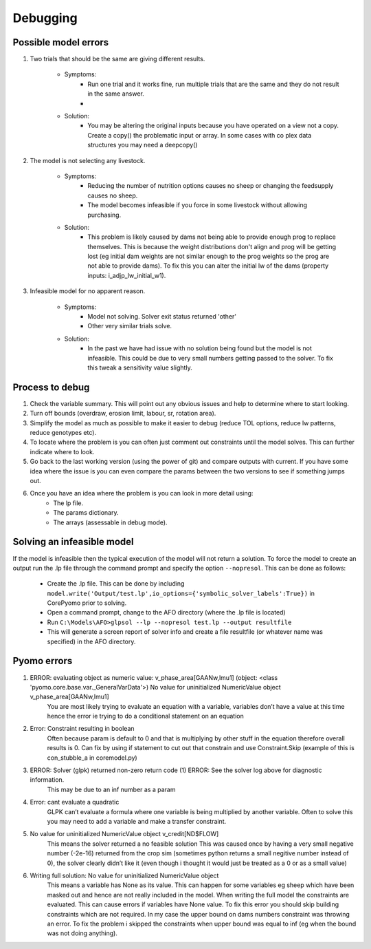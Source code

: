 Debugging
=========

Possible model errors
---------------------
1. Two trials that should be the same are giving different results.

    - Symptoms:
        - Run one trial and it works fine, run multiple trials that are the same and they do not result in the same answer.
        -
    - Solution:
        - You may be altering the original inputs because you have operated on a view not a copy.
          Create a copy() the problematic input or array. In some cases with co plex data structures you may need a deepcopy()

2. The model is not selecting any livestock.

    - Symptoms:
        - Reducing the number of nutrition options causes no sheep or changing the feedsupply causes no sheep.
        - The model becomes infeasible if you force in some livestock without allowing purchasing.
    - Solution:
        - This problem is likely caused by dams not being able to provide enough prog to replace themselves.
          This is because the weight distributions don't align and prog will be getting lost (eg initial dam weights are not similar enough to the prog weights so the prog are not able to provide dams). To fix this you can alter the initial lw of the dams (property inputs: i_adjp_lw_initial_w1).

3. Infeasible model for no apparent reason.

    - Symptoms:
        - Model not solving. Solver exit status returned 'other'
        - Other very similar trials solve.
    - Solution:
        - In the past we have had issue with no solution being found but the model is not infeasible.
          This could be due to very small numbers getting passed to the solver.
          To fix this tweak a sensitivity value slightly.

Process to debug
----------------
#. Check the variable summary. This will point out any obvious issues and help to determine where to start looking.
#. Turn off bounds (overdraw, erosion limit, labour, sr, rotation area).
#. Simplify the model as much as possible to make it easier to debug (reduce TOL options, reduce lw patterns, reduce genotypes etc).
#. To locate where the problem is you can often just comment out constraints until the model solves. This can further indicate where to look.
#. Go back to the last working version (using the power of git) and compare outputs with current. If you have some idea where the issue is you can even compare the params between the two versions to see if something jumps out.
#. Once you have an idea where the problem is you can look in more detail using:
    - The lp file.
    - The params dictionary.
    - The arrays (assessable in debug mode).

Solving an infeasible model
---------------------------
If the model is infeasible then the typical execution of the model will not return a solution.
To force the model to create an output run the .lp file through the command prompt and specify the
option ``--nopresol``. This can be done as follows:

    - Create the .lp file. This can be done by including ``model.write('Output/test.lp',io_options={'symbolic_solver_labels':True})``
      in CorePyomo prior to solving.
    - Open a command prompt, change to the AFO directory (where the .lp file is located)
    - Run ``C:\Models\AFO>glpsol --lp --nopresol test.lp --output resultfile``
    - This will generate a screen report of solver info and create a file resultfile
      (or whatever name was specified) in the AFO directory.

Pyomo errors
-------------

#. ERROR: evaluating object as numeric value: v_phase_area[GAANw,lmu1] (object: <class 'pyomo.core.base.var._GeneralVarData'>) No value for uninitialized NumericValue object v_phase_area[GAANw,lmu1]
    You are most likely trying to evaluate an equation with a variable, variables don’t
    have a value at this time hence the error ie trying to do a conditional statement on an equation

#. Error: Constraint resulting in boolean
    Often because param is default to 0 and that is multiplying by other stuff in the equation therefore overall results is 0.
    Can fix by using if statement to cut out that constrain and use Constraint.Skip (example of this is con_stubble_a in coremodel.py)

#. ERROR: Solver (glpk) returned non-zero return code (1) ERROR: See the solver log above for diagnostic information.
        This may be due to an inf number as a param

#. Error: cant evaluate a quadratic
        GLPK can’t evaluate a formula where one variable is being multiplied by another variable.
        Often to solve this you may need to add a variable and make a transfer constraint.

#. No value for uninitialized NumericValue object v_credit[ND$FLOW]
        This means the solver returned a no feasible solution
        This was caused once by having a very small negative number (-2e-16) returned from the crop sim (sometimes python returns a small negitive number instead of 0), the solver clearly didn’t like it (even though i thought it would just be treated as a 0 or as a small value)

#. Writing full solution: No value for uninitialized NumericValue object
        This means a variable has None as its value. This can happen for some variables eg sheep which have been masked out and hence are not really included in the model. When writing the full model the constraints are evaluated. This can cause errors if variables have None value. To fix this error you should skip building constraints which are not required.
        In my case the upper bound on dams numbers constraint was throwing an error. To fix the problem i skipped the constraints when upper bound was equal to inf (eg when the bound was not doing anything).
